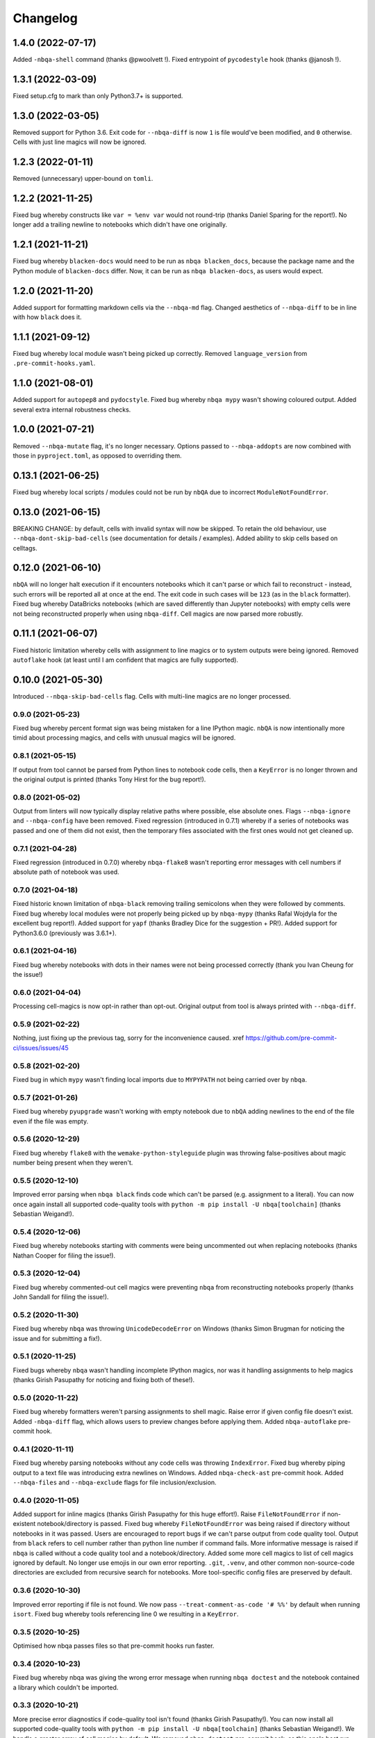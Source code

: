 =========
Changelog
=========

1.4.0 (2022-07-17)
~~~~~~~~~~~~~~~~~~
Added ``-nbqa-shell`` command (thanks @pwoolvett !).
Fixed entrypoint of ``pycodestyle`` hook (thanks @janosh !).

1.3.1 (2022-03-09)
~~~~~~~~~~~~~~~~~~
Fixed setup.cfg to mark than only Python3.7+ is supported.

1.3.0 (2022-03-05)
~~~~~~~~~~~~~~~~~~
Removed support for Python 3.6.
Exit code for ``--nbqa-diff`` is now ``1`` is file would've been modified, and ``0`` otherwise.
Cells with just line magics will now be ignored.

1.2.3 (2022-01-11)
~~~~~~~~~~~~~~~~~~
Removed (unnecessary) upper-bound on ``tomli``.

1.2.2 (2021-11-25)
~~~~~~~~~~~~~~~~~~
Fixed bug whereby constructs like ``var = %env var`` would not round-trip (thanks Daniel Sparing for the report!).
No longer add a trailing newline to notebooks which didn't have one originally.

1.2.1 (2021-11-21)
~~~~~~~~~~~~~~~~~~
Fixed bug whereby ``blacken-docs`` would need to be run as ``nbqa blacken_docs``,
because the package name and the Python module of ``blacken-docs`` differ.
Now, it can be run as ``nbqa blacken-docs``, as users would expect.

1.2.0 (2021-11-20)
~~~~~~~~~~~~~~~~~~
Added support for formatting markdown cells via the ``--nbqa-md`` flag.
Changed aesthetics of ``--nbqa-diff`` to be in line with how ``black`` does it.

1.1.1 (2021-09-12)
~~~~~~~~~~~~~~~~~~
Fixed bug whereby local module wasn't being picked up correctly.
Removed ``language_version`` from ``.pre-commit-hooks.yaml``.

1.1.0 (2021-08-01)
~~~~~~~~~~~~~~~~~~
Added support for ``autopep8`` and ``pydocstyle``.
Fixed bug whereby ``nbqa mypy`` wasn't showing coloured output.
Added several extra internal robustness checks.

1.0.0 (2021-07-21)
~~~~~~~~~~~~~~~~~~
Removed ``--nbqa-mutate`` flag, it's no longer necessary.
Options passed to ``--nbqa-addopts`` are now combined with those in ``pyproject.toml``, as opposed
to overriding them.

0.13.1 (2021-06-25)
~~~~~~~~~~~~~~~~~~~
Fixed bug whereby local scripts / modules could not be run by ``nbQA`` due to incorrect ``ModuleNotFoundError``.

0.13.0 (2021-06-15)
~~~~~~~~~~~~~~~~~~~
BREAKING CHANGE: by default, cells with invalid syntax will now be skipped. To retain the old
behaviour, use ``--nbqa-dont-skip-bad-cells`` (see documentation for details / examples).
Added ability to skip cells based on celltags.

0.12.0 (2021-06-10)
~~~~~~~~~~~~~~~~~~~
``nbQA`` will no longer halt execution if it encounters notebooks which it
can't parse or which fail to reconstruct - instead, such errors will be reported
all at once at the end. The exit code in such cases will be ``123`` (as in the ``black``
formatter).
Fixed bug whereby DataBricks notebooks (which are saved differently than Jupyter notebooks) with empty cells were not being reconstructed properly
when using ``nbqa-diff``.
Cell magics are now parsed more robustly.

0.11.1 (2021-06-07)
~~~~~~~~~~~~~~~~~~~
Fixed historic limitation whereby cells with assignment to line magics or
to system outputs were being ignored.
Removed ``autoflake`` hook (at least until I am confident that magics are
fully supported).

0.10.0 (2021-05-30)
~~~~~~~~~~~~~~~~~~~
Introduced ``--nbqa-skip-bad-cells`` flag.
Cells with multi-line magics are no longer processed.

0.9.0 (2021-05-23)
------------------
Fixed bug whereby percent format sign was being mistaken for a line
IPython magic. ``nbQA`` is now intentionally more timid about processing
magics, and cells with unusual magics will be ignored.

0.8.1 (2021-05-15)
------------------
If output from tool cannot be parsed from Python lines to notebook
code cells, then a ``KeyError`` is no longer thrown and the original output
is printed (thanks Tony Hirst for the bug report!).

0.8.0 (2021-05-02)
------------------

Output from linters will now typically display relative paths where possible,
else absolute ones.
Flags ``--nbqa-ignore`` and ``--nbqa-config`` have been removed.
Fixed regression (introduced in 0.7.1) whereby if a series of notebooks
was passed and one of them did not exist, then the temporary files associated
with the first ones would not get cleaned up.

0.7.1 (2021-04-28)
------------------

Fixed regression (introduced in 0.7.0) whereby ``nbqa-flake8`` wasn't
reporting error messages with cell numbers if absolute path of notebook
was used.

0.7.0 (2021-04-18)
------------------

Fixed historic known limitation of ``nbqa-black`` removing trailing semicolons
when they were followed by comments.
Fixed bug whereby local modules were not properly being picked up by ``nbqa-mypy``
(thanks Rafal Wojdyla for the excellent bug report!).
Added support for ``yapf`` (thanks Bradley Dice for the suggestion + PR!).
Added support for Python3.6.0 (previously was 3.6.1+).

0.6.1 (2021-04-16)
------------------

Fixed bug whereby notebooks with dots in their names
were not being processed correctly (thank you Ivan Cheung for the issue!)

0.6.0 (2021-04-04)
------------------

Processing cell-magics is now opt-in rather than opt-out.
Original output from tool is always printed with ``--nbqa-diff``.

0.5.9 (2021-02-22)
------------------

Nothing, just fixing up the previous tag, sorry for the inconvenience caused.
xref https://github.com/pre-commit-ci/issues/issues/45

0.5.8 (2021-02-20)
------------------

Fixed bug in which ``mypy`` wasn't finding local imports due to
``MYPYPATH`` not being carried over by ``nbqa``.

0.5.7 (2021-01-26)
------------------

Fixed bug whereby ``pyupgrade`` wasn't working with empty notebook due to
``nbQA`` adding newlines to the end of the file even if the file was empty.

0.5.6 (2020-12-29)
------------------

Fixed bug whereby ``flake8`` with the ``wemake-python-styleguide`` plugin
was throwing false-positives about magic number being present when they weren't.

0.5.5 (2020-12-10)
------------------

Improved error parsing when ``nbqa black`` finds code which can't be parsed
(e.g. assignment to a literal).
You can now once again install all supported code-quality tools with
``python -m pip install -U nbqa[toolchain]`` (thanks Sebastian Weigand!).

0.5.4 (2020-12-06)
------------------

Fixed bug whereby notebooks starting with comments were being uncommented
out when replacing notebooks (thanks Nathan Cooper for filing the issue!).

0.5.3 (2020-12-04)
------------------

Fixed bug whereby commented-out cell magics were preventing ``nbqa`` from
reconstructing notebooks properly (thanks John Sandall for filing the issue!).

0.5.2 (2020-11-30)
------------------

Fixed bug whereby ``nbqa`` was throwing ``UnicodeDecodeError`` on Windows
(thanks Simon Brugman for noticing the issue and for submitting a fix!).

0.5.1 (2020-11-25)
------------------

Fixed bugs whereby ``nbqa`` wasn't handling incomplete IPython magics, nor was
it handling assignments to help magics (thanks Girish Pasupathy for noticing
and fixing both of these!).

0.5.0 (2020-11-22)
------------------

Fixed bug whereby formatters weren't parsing assignments to shell magic.
Raise error if given config file doesn't exist.
Added ``-nbqa-diff`` flag, which allows users to preview changes before applying them.
Added ``nbqa-autoflake`` pre-commit hook.

0.4.1 (2020-11-11)
------------------

Fixed bug whereby parsing notebooks without any code cells was throwing ``IndexError``.
Fixed bug whereby piping output to a text file was introducing extra newlines on Windows.
Added ``nbqa-check-ast`` pre-commit hook.
Added ``--nbqa-files`` and ``--nbqa-exclude`` flags for file inclusion/exclusion.

0.4.0 (2020-11-05)
------------------

Added support for inline magics (thanks Girish Pasupathy for this huge effort!).
Raise ``FileNotFoundError`` if non-existent notebook/directory is passed.
Fixed bug whereby ``FileNotFoundError`` was being raised if directory without notebooks in it was passed.
Users are encouraged to report bugs if we can't parse output from code quality tool.
Output from ``black`` refers to cell number rather than python line number if command fails.
More informative message is raised if ``nbqa`` is called without a code quality tool and a notebook/directory.
Added some more cell magics to list of cell magics ignored by default.
No longer use emojis in our own error reporting.
``.git``, ``.venv``, and other common non-source-code directories are excluded from recursive search for notebooks.
More tool-specific config files are preserved by default.

0.3.6 (2020-10-30)
------------------

Improved error reporting if file is not found.
We now pass ``--treat-comment-as-code '# %%'`` by default when running ``isort``.
Fixed bug whereby tools referencing line 0 we resulting in a ``KeyError``.

0.3.5 (2020-10-25)
------------------

Optimised how nbqa passes files so that pre-commit hooks run faster.

0.3.4 (2020-10-23)
------------------

Fixed bug whereby nbqa was giving the wrong error message when running ``nbqa doctest`` and
the notebook contained a library which couldn't be imported.

0.3.3 (2020-10-21)
------------------

More precise error diagnostics if code-quality tool isn't found (thanks Girish Pasupathy!).
You can now install all supported code-quality tools with ``python -m pip install -U nbqa[toolchain]`` (thanks Sebastian Weigand!).
We handle a greater array of cell magics by default.
We removed ``nbqa-doctest`` pre-commit hook, as this one's best run from the command line (thanks Sebastian Weigand!).

0.3.2 (2020-10-17)
------------------

In-built pre-commit hooks for ``black``, ``flake8``, ``mypy``, ``isort``, ``pyupgrade``, ``doctest``, and ``pylint`` are
now available.

0.3.1 (2020-10-16)
------------------

Fixed bug whereby ``nbqa`` was using the system (or virtual environment) Python, rather than
the Python used to install ``nbqa``. This was causing issues when running ``nbqa`` outside of a
virtual environment.

0.3.0 (2020-10-12)
------------------

Added support for ``pylint`` (thanks Girish Pasupathy!).
Fixed a false-positive in ``black`` when cells ended with trailing semicolons.
Fixed some false-positives in ``flake8`` regarding expected numbers of newlines.

0.2.3 (2020-10-06)
------------------

Output from third-party tools is more consistent with the path the user passes in. E.g.
if the user passes a relative path, the output will show a relative path, whilst if the
user passes an absolute path, the output will show an absolute path.
Users are also now encouraged to report bugs if there are errors parsing / reconstructing
notebooks.

0.2.2 (2020-10-01)
------------------

Optimised handling cell-magics and improved support for indented in-line magics (thanks Girish Pasupathy!).

0.2.1 (2020-09-27)
------------------

Fix bug in which cells with trailing semicolons followed by empty newlines were having semicolons added to the newline.
Added support for ``pyupgrade``.

0.2.0 (2020-09-26)
------------------

First somewhat stable release, with ``flake8``, ``black``, ``isort``, ``mypy``, and ``doctest`` supported, and configuration via ``pyproject.toml``.
